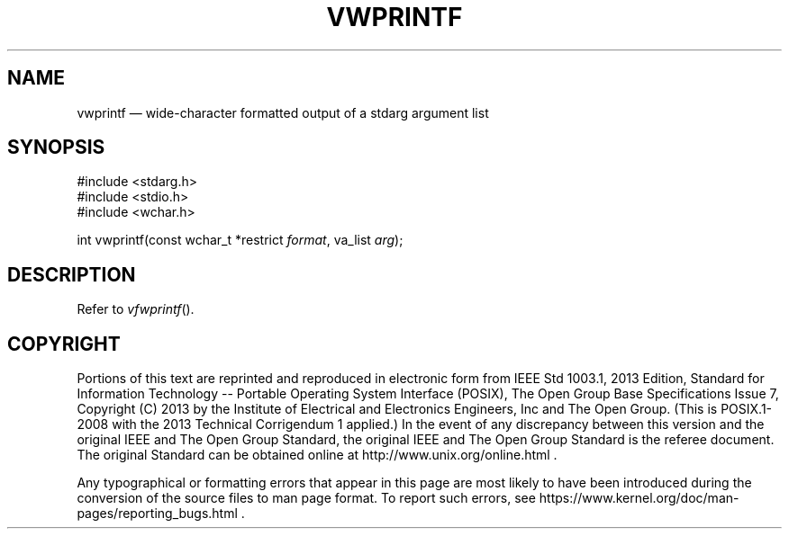 '\" et
.TH VWPRINTF "3" 2013 "IEEE/The Open Group" "POSIX Programmer's Manual"

.SH NAME
vwprintf
\(em wide-character formatted output of a stdarg argument list
.SH SYNOPSIS
.LP
.nf
#include <stdarg.h>
#include <stdio.h>
#include <wchar.h>
.P
int vwprintf(const wchar_t *restrict \fIformat\fP, va_list \fIarg\fP);
.fi
.SH DESCRIPTION
Refer to
.IR "\fIvfwprintf\fR\^(\|)".
.SH COPYRIGHT
Portions of this text are reprinted and reproduced in electronic form
from IEEE Std 1003.1, 2013 Edition, Standard for Information Technology
-- Portable Operating System Interface (POSIX), The Open Group Base
Specifications Issue 7, Copyright (C) 2013 by the Institute of
Electrical and Electronics Engineers, Inc and The Open Group.
(This is POSIX.1-2008 with the 2013 Technical Corrigendum 1 applied.) In the
event of any discrepancy between this version and the original IEEE and
The Open Group Standard, the original IEEE and The Open Group Standard
is the referee document. The original Standard can be obtained online at
http://www.unix.org/online.html .

Any typographical or formatting errors that appear
in this page are most likely
to have been introduced during the conversion of the source files to
man page format. To report such errors, see
https://www.kernel.org/doc/man-pages/reporting_bugs.html .
